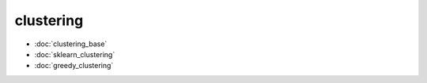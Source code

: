 clustering
==========
* :doc:`clustering_base`
* :doc:`sklearn_clustering`
* :doc:`greedy_clustering`

